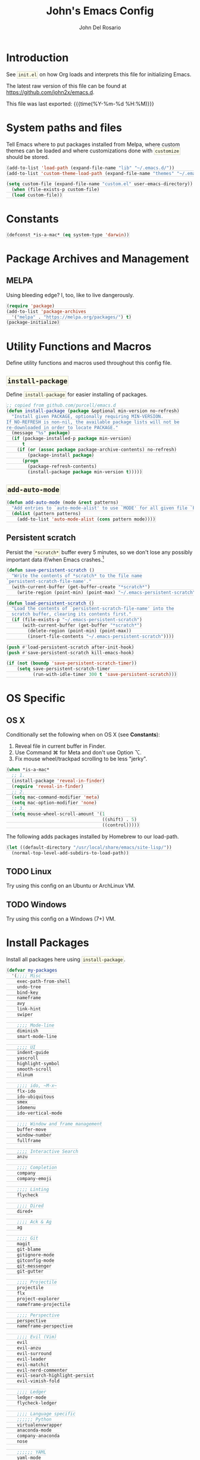 #+TITLE:   John's Emacs Config
#+AUTHOR:  John Del Rosario
#+EMAIL:   john2x@gmail.com
#+LANGUAGE: en
#+PROPERTY: header-args :tangle yes
#+EXPORT_SELECT_TAGS: export
#+EXPORT_EXCLUDE_TAGS: noexport
#+OPTIONS: H:3 num:nil toc:t \n:nil @:t ::t |:t ^:{} -:t f:t *:t
#+OPTIONS: skip:nil d:(HIDE) tags:not-in-toc
#+TODO: SOMEDAY(s) TODO(t) INPROGRESS(i) WAITING(w@/!) NEEDSREVIEW(n@/!) | DONE(d)
#+TODO: WAITING(w@/!) HOLD(h@/!) | CANCELLED(c@/!)
#+TAGS: export(e) noexport(n)
#+STARTUP: fold nodlcheck lognotestate content
#+HTML_HEAD_EXTRA: <style>.outline-3, .outline-4, .outline-5 { padding-left: 2em; };</style>
#+HTML_HEAD_EXTRA: <style>#table-of-contents { float: right; border: 1px solid; overflow: auto; font-size: 14px; position: fixed; right: 0; top: 0; background: white; z-index: 999; max-height: 80%; }</style>
#+HTML_HEAD_EXTRA: <style>#table-of-contents h2 { font-size: 14px; padding: 10px; }</style>
#+HTML_HEAD_EXTRA: <style>#table-of-contents:hover #text-table-of-contents { display: block; }</style>
#+HTML_HEAD_EXTRA: <style>#text-table-of-contents { display: none }</style>
#+HTML_HEAD_EXTRA: <style>#text-table-of-contents ul { padding-left: 20px }</style>
#+HTML_HEAD_EXTRA: <style>code { border: 1px solid lightgrey; background: #FFFFE9; padding: 2px}</style>
#+HTML_HEAD_EXTRA: <style>pre.src { background: #FFFFE9 }</style>

* Introduction

See ~init.el~ on how Org loads and interprets this file for initializing Emacs.

The latest raw version of this file can be found at https://github.com/john2x/emacs.d.

This file was last exported: {{{time(%Y-%m-%d %H:%M)}}}

* System paths and files
Tell Emacs where to put packages installed from Melpa, where custom themes
can be loaded and where customizations done with ~customize~ should be stored.

#+BEGIN_SRC emacs-lisp
(add-to-list 'load-path (expand-file-name "lib" "~/.emacs.d/"))
(add-to-list 'custom-theme-load-path (expand-file-name "themes" "~/.emacs.d/"))

(setq custom-file (expand-file-name "custom.el" user-emacs-directory))
  (when (file-exists-p custom-file)
  (load custom-file))
#+END_SRC

* Constants
#+BEGIN_SRC emacs-lisp
(defconst *is-a-mac* (eq system-type 'darwin))
#+END_SRC

* Package Archives and Management
** MELPA
Using bleeding edge? I, too, like to live dangerously.
#+BEGIN_SRC emacs-lisp
(require 'package)
(add-to-list 'package-archives
  '("melpa" . "https://melpa.org/packages/") t)
(package-initialize)
#+END_SRC

* Utility Functions and Macros

Define utility functions and macros used throughout this config file.

** ~install-package~
Define ~install-package~ for easier installing of
packages.

#+BEGIN_SRC emacs-lisp
;; copied from github.com/purcell/emacs.d
(defun install-package (package &optional min-version no-refresh)
  "Install given PACKAGE, optionally requiring MIN-VERSION.
If NO-REFRESH is non-nil, the available package lists will not be
re-downloaded in order to locate PACKAGE."
  (message "%s" package)
  (if (package-installed-p package min-version)
      t
    (if (or (assoc package package-archive-contents) no-refresh)
        (package-install package)
      (progn
        (package-refresh-contents)
        (install-package package min-version t)))))
#+END_SRC

** ~add-auto-mode~
#+BEGIN_SRC emacs-lisp
(defun add-auto-mode (mode &rest patterns)
  "Add entries to `auto-mode-alist' to use `MODE' for all given file `PATTERNS'."
  (dolist (pattern patterns)
    (add-to-list 'auto-mode-alist (cons pattern mode))))
#+END_SRC

** Persistent scratch

Persist the ~*scratch*~ buffer every 5 minutes, so we don't lose any possibly important data if/when Emacs crashes.[fn:1]
#+BEGIN_SRC emacs-lisp
(defun save-persistent-scratch ()
  "Write the contents of *scratch* to the file name
`persistent-scratch-file-name'."
  (with-current-buffer (get-buffer-create "*scratch*")
    (write-region (point-min) (point-max) "~/.emacs-persistent-scratch")))

(defun load-persistent-scratch ()
  "Load the contents of `persistent-scratch-file-name' into the
  scratch buffer, clearing its contents first."
  (if (file-exists-p "~/.emacs-persistent-scratch")
      (with-current-buffer (get-buffer "*scratch*")
        (delete-region (point-min) (point-max))
        (insert-file-contents "~/.emacs-persistent-scratch"))))

(push #'load-persistent-scratch after-init-hook)
(push #'save-persistent-scratch kill-emacs-hook)

(if (not (boundp 'save-persistent-scratch-timer))
    (setq save-persistent-scratch-timer
          (run-with-idle-timer 300 t 'save-persistent-scratch)))
#+END_SRC

* OS Specific

** OS X

Conditionally set the following when on OS X (see *Constants*):
   1. Reveal file in current buffer in Finder.
   2. Use Command ⌘ for Meta and don't use Option ⌥.
   3. Fix mouse wheel/trackpad scrolling to be less "jerky".

#+BEGIN_SRC emacs-lisp
(when *is-a-mac*
  ;; 1.
  (install-package 'reveal-in-finder)
  (require 'reveal-in-finder)
  ;; 2.
  (setq mac-command-modifier 'meta)
  (setq mac-option-modifier 'none)
  ;; 3.
  (setq mouse-wheel-scroll-amount '(1
                                    ((shift) . 5)
                                    ((control)))))
#+END_SRC

The following adds packages installed by Homebrew to our load-path.
#+BEGIN_SRC emacs-lisp
  (let ((default-directory "/usr/local/share/emacs/site-lisp/"))
    (normal-top-level-add-subdirs-to-load-path))
#+END_SRC

** TODO Linux

Try using this config on an Ubuntu or ArchLinux VM.

** TODO Windows

Try using this config on a Windows (7+) VM.

* Install Packages

Install all packages here using ~install-package~.

#+BEGIN_SRC emacs-lisp
  (defvar my-packages
    '(;;;; Misc
      exec-path-from-shell
      undo-tree
      bind-key
      nameframe
      avy
      link-hint
      swiper

      ;;;; Mode-line
      diminish
      smart-mode-line

      ;;;; UI
      indent-guide
      yascroll
      highlight-symbol
      smooth-scroll
      nlinum

      ;;;; ido, ~M-x~
      flx-ido
      ido-ubiquitous
      smex
      idomenu
      ido-vertical-mode

      ;;;; Window and frame management
      buffer-move
      window-number
      fullframe

      ;;;; Interactive Search
      anzu

      ;;;; Completion
      company
      company-emoji

      ;;;; Linting
      flycheck

      ;;;; Dired
      dired+

      ;;;; Ack & Ag
      ag

      ;;;; Git
      magit
      git-blame
      gitignore-mode
      gitconfig-mode
      git-messenger
      git-gutter

      ;;;; Projectile
      projectile
      flx
      project-explorer
      nameframe-projectile

      ;;;; Perspective
      perspective
      nameframe-perspective

      ;;;; Evil (Vim)
      evil
      evil-anzu
      evil-surround
      evil-leader
      evil-matchit
      evil-nerd-commenter
      evil-search-highlight-persist
      evil-vimish-fold

      ;;;; Ledger
      ledger-mode
      flycheck-ledger

      ;;;; Language specific
      ;;;;;; Python
      virtualenvwrapper
      anaconda-mode
      company-anaconda
      nose

      ;;;;;; YAML
      yaml-mode

      ;;;;;; HTML, CSS
      web-mode

      ;;;;;; Markdown
      markdown-mode

      ;;;;;; Javascript
      json-mode
      js2-mode

      ;;;;;; Lisp
      paredit
      rainbow-delimiters
      highlight-parentheses
      paren-face

      ;;;;;; Clojure
      cider

      ;;;;;; Misc
      haskell-mode
      ghc
      flycheck-haskell
      purescript-mode
      elm-mode
      mu4e-alert

      ;;;;;; Org
      htmlize
      org-journal)
    "My packages!")

  ;; loop over my-packages and install them
  (defun install-my-packages ()
    (interactive)
    (mapc 'install-package my-packages))

  (install-my-packages)
#+END_SRC

* Configure

Now that everything is installed and ready, we can begin
configuring packages, modes, key bindings, etc.

** Misc

For a majority of programming modes, we want to indent immediately after a
newline.

#+BEGIN_SRC emacs-lisp
(add-hook 'prog-mode-hook
          (lambda () (local-set-key (kbd "RET") 'newline-and-indent)))
#+END_SRC

For a majority of programming languages, an underscore is part of a word or symbol.

#+BEGIN_SRC emacs-lisp
(modify-syntax-entry  ?_ "w" (standard-syntax-table))
#+END_SRC

Set some generic variables.

#+BEGIN_SRC emacs-lisp
(setq-default
 tab-width 4
 make-backup-files nil
 indent-tabs-mode nil
 show-trailing-whitespace t
 visible-bell nil)
#+END_SRC

We don't want to have to type "yes" or "no" at prompts.

#+BEGIN_SRC emacs-lisp
(fset 'yes-or-no-p 'y-or-n-p)
#+END_SRC

Remember where we were when we last visited a file.

#+BEGIN_SRC emacs-lisp
(setq-default save-place t)
(setq save-place-file "~/.emacs.d/tmp/saved-places")
#+END_SRC

Automatically creating missing parent directories when visiting a new file.

#+BEGIN_SRC emacs-lisp
(defun my-create-non-existent-directory ()
      (let ((parent-directory (file-name-directory buffer-file-name)))
        (when (and (not (file-exists-p parent-directory))
                   (y-or-n-p (format "Directory `%s' does not exist! Create it?" parent-directory)))
          (make-directory parent-directory t))))
(add-to-list 'find-file-not-found-functions #'my-create-non-existent-directory)
#+END_SRC

When visiting buffers with the same name, uniqify them instead of the default of
appending a number.

#+BEGIN_SRC emacs-lisp
(setq uniquify-buffer-name-style 'forward
      uniquify-separator " • "
      uniquify-after-kill-buffer-p t
  ;; don't uniquify internal buffers (those that start with '*')
      uniquify-ignore-buffers-re "^\\*")
#+END_SRC

Bind undo/redo to sane bindings.
#+BEGIN_SRC emacs-lisp
(require 'undo-tree)
(global-set-key (kbd "M-z") 'undo)
(global-set-key (kbd "M-Z") 'undo-tree-redo)
#+END_SRC

** Shell
#+BEGIN_SRC emacs-lisp
;; make these environment variables available in Emacs
(with-eval-after-load 'exec-path-from-shell
  (dolist (var '("SSH_AUTH_SOCK"
                 "SSH_AGENT_PID"
                 "GPG_AGENT_INFO"
                 "LANG"
                 "LC_CTYPE"
                 "LEDGER_FILE"
                 "WORKON_HOME"))
    (add-to-list 'exec-path-from-shell-variables var)))
(when (memq window-system '(mac ns))
  (exec-path-from-shell-initialize))
#+END_SRC

** UI

Configure UI stuff like:
- hide toolbars
- hide GUI scrollbars, use in-buffer scrollbars instead with ~yascroll~
- show indentation guide (useful for Python and HTML)

#+BEGIN_SRC emacs-lisp
(require 'yascroll)
(require 'indent-guide)

;; don't show toolbar
(tool-bar-mode -1)

;; highlight matching parentheses
(show-paren-mode 1)

;; show line numbers (use nlinum-mode; linum-mode is slow)
(global-nlinum-mode)

;; we use yascroll for the scrollbar instead
(scroll-bar-mode -1)
(global-yascroll-bar-mode 1)
(setq yascroll:delay-to-hide nil)

;; show column number in mode-line
(column-number-mode)

(setq inhibit-splash-screen nil)

(setq-default indicate-empty-lines t)

;; enable indent-guide for the following modes only
(setq indent-guide-recursive nil)
;; (add-hook 'python-mode-hook 'indent-guide-mode)
(add-hook 'web-mode-hook 'indent-guide-mode)
#+END_SRC

Enable ~highlight-symbol~ in select modes. Also patch how symbols are (not)
highlighted when holding down movement keys.

#+BEGIN_SRC emacs-lisp
(dolist (hook '(prog-mode-hook html-mode-hook))
  (add-hook hook 'highlight-symbol-mode)
  (add-hook hook 'highlight-symbol-nav-mode)
  (add-hook hook 'vimish-fold-mode))
  ;(add-hook hook 'hs-minor-mode))

(with-eval-after-load 'highlight-symbol
  (diminish 'highlight-symbol-mode))

;; http://emacs.stackexchange.com/questions/931
(defun highlight-symbol-mode-post-command ()
  "After a command, change the temporary highlighting.
Remove the temporary symbol highlighting and, unless a timeout is specified,
create the new one."
  (if (eq this-command 'highlight-symbol-jump)
      (when highlight-symbol-on-navigation-p
        (highlight-symbol-temp-highlight))
    (highlight-symbol-update-timer highlight-symbol-idle-delay)))

(defun highlight-symbol-update-timer (value)
  (when highlight-symbol-timer
    (cancel-timer highlight-symbol-timer))
  (setq highlight-symbol-timer
        (run-with-timer value nil 'highlight-symbol-temp-highlight)))

(setq highlight-symbol-idle-delay .1)
#+END_SRC

*** Font
#+BEGIN_SRC emacs-lisp
  (defvar Input-font '(:family "Input" :size 10))
  (defvar PragmataPro-font '(:family "Essential PragmataPro" :size 12))
  (defvar Go-font '(:family "Go Mono" :size 12))
  (defvar Terminus-font '(:family "Terminus (TTF)" :size 12))
  (defvar DOS-font '(:family "Perfect DOS VGA 437" :size 13))

  (set-frame-font (apply 'font-spec PragmataPro-font) nil t)

  (when *is-a-mac*
    (set-fontset-font
       t 'symbol
       (font-spec :family "Apple Color Emoji") nil 'prepend))
#+END_SRC

Easily switch fonts.
#+BEGIN_SRC emacs-lisp
  (defun my-switch-font (font)
    (interactive "sSwitch font (1. PragmataPro 2. Go Mono 3. Terminus 4. DOS): ")
    (cond ((string= font "1") (set-frame-font (apply 'font-spec PragmataPro-font) nil t))
          ((string= font "2") (set-frame-font (apply 'font-spec Go-font) nil t))
          ((string= font "3") (set-frame-font (apply 'font-spec Terminus-font) nil t))
          ((string= font "4") (set-frame-font (apply 'font-spec DOS-font) nil t))
          (t (message "Invalid option. Please choose 1 or 2."))))
#+END_SRC

*** Theme

Theme of the month.

#+BEGIN_SRC emacs-lisp
(load-theme 'plan9 t)
#+END_SRC

*** Mode line
#+BEGIN_SRC emacs-lisp
(which-function-mode)
#+END_SRC

** Ag

Highlight search results in the ag buffer.
#+BEGIN_SRC emacs-lisp
(setq ag-highlight-search t)
#+END_SRC

** ido, ~M-x~
#+BEGIN_SRC emacs-lisp
(ido-mode t)
(ido-everywhere t)
(flx-ido-mode t)

(setq ido-enable-flex-matching t
      ido-use-filename-at-point nil
      ido-auto-merge-work-directories-length 0
;; Allow the same buffer to be open in different frames
      ido-default-buffer-method 'selected-window)
#+END_SRC

Render ido candidates vertically.
#+BEGIN_SRC emacs-lisp
(ido-vertical-mode t)
(setq ido-vertical-define-keys 'C-n-and-C-p-only
      ido-vertical-show-count t)
#+END_SRC

Ignore dired buffers when using ~ido-switch-buffer~, as we're only interested
in actual file buffers (and some internal buffers).

#+BEGIN_SRC emacs-lisp
(defun ido-ignore-dired-buffers (name)
  "Ignore dired buffers"
      (with-current-buffer name
        (derived-mode-p 'dired-mode)))
(add-to-list 'ido-ignore-buffers 'ido-ignore-dired-buffers)
#+END_SRC

Use ido in all interactions with ~M-x~ (i.e. provides ido-completion when doing ~M-x ledger-report~, etc.)
#+BEGIN_SRC emacs-lisp
(ido-ubiquitous-mode t)
#+END_SRC

Override ~M-x~ to use smex. Smex basically sorts commands by most-recently used.
#+BEGIN_SRC emacs-lisp
(global-set-key (kbd "M-x") 'smex)
(global-set-key (kbd "M-X") 'smex-major-mode-commands)
#+END_SRC

** Swiper, Ivy

#+BEGIN_SRC emacs-lisp
(setq ivy-use-virtual-buffers t)
(global-set-key "\C-s" 'swiper)
(global-set-key (kbd "C-c C-r") 'ivy-resume)
(global-set-key (kbd "<f6>") 'ivy-resume)
#+END_SRC

Emulate Evil's ~*~ command with Swiper.
#+BEGIN_SRC emacs-lisp
  (global-set-key (kbd "C-M-s")
                  (lambda ()
                    (interactive)
                    (swiper (word-at-point))))
#+END_SRC

** Window and frame management

Use ~M-g [h|j|k|l]~ to swap buffers between windows.
Also allow using numbers to switch window focus.

#+BEGIN_SRC emacs-lisp
(require 'buffer-move)
(require 'window-number)

(dolist (fn '(buf-move-up buf-move-down buf-move-left buf-move-right))
  (let ((file "buffer-move"))
    (autoload fn file "Swap buffers between windows" t)))
(global-set-key (kbd "M-g h")       'buf-move-left)
(global-set-key (kbd "M-g l")       'buf-move-right)
(global-set-key (kbd "M-g k")       'buf-move-up)
(global-set-key (kbd "M-g j")       'buf-move-down)

(window-number-meta-mode 1)
#+END_SRC

Cycle through a window's buffer history using ~C-M-,~ (backward) and ~C-M-.~ (forward).

#+BEGIN_SRC emacs-lisp
  (global-set-key (kbd "C-M-,") 'switch-to-prev-buffer)
  (global-set-key (kbd "C-M-.") 'switch-to-next-buffer)
#+END_SRC

** Interactive searching

#+BEGIN_SRC emacs-lisp
(global-anzu-mode t)

(diminish 'anzu-mode)

(global-set-key [remap query-replace-regexp] 'anzu-query-replace-regexp)
(global-set-key [remap query-replace] 'anzu-query-replace)

;; Activate occur easily inside isearch
(define-key isearch-mode-map (kbd "C-o") 'isearch-occur)
#+END_SRC

** Completion
*** company

Enable ~company-mode~ globally.

#+BEGIN_SRC emacs-lisp
(add-hook 'after-init-hook #'global-company-mode)
#+END_SRC

** Flycheck
#+BEGIN_SRC emacs-lisp
(setq flycheck-check-syntax-automatically '(save idle-change mode-enabled)
      flycheck-idle-change-delay 0.8)
(add-hook 'after-init-hook #'global-flycheck-mode)
#+END_SRC

** Language Specific
*** Python
**** Anaconda

Use Anaconda with ~company~ for code completion.

#+BEGIN_SRC emacs-lisp
(require 'company-anaconda)
(add-to-list 'company-backends 'company-anaconda)
(add-hook 'python-mode-hook 'anaconda-mode)
#+END_SRC

**** Virtual Environments

Tell ~virtualenvwrapper~ where ~$WORKON_HOME~ is.

#+BEGIN_SRC emacs-lisp
(venv-initialize-interactive-shells)
(if (getenv "WORKON_HOME")
  (setq venv-location (getenv "WORKON_HOME"))
  (message "WORKON_HOME env variable not set."))
#+END_SRC

When opening a Python file in a project with directory local variables
set for the project's virtualenv, activate that virtualenv.
#+BEGIN_SRC emacs-lisp
;; e.g. in .dir-locals.el
;; ((python-mode . ((project-venv-name . "myproject-env"))))

(add-hook 'python-mode-hook (lambda ()
                              (hack-local-variables)
                              (when (boundp 'project-venv-name)
                                (venv-workon project-venv-name))))
#+END_SRC

Show active virtualenv in mode line.
#+BEGIN_SRC emacs-lisp
(setq-default mode-line-format (cons '(:exec venv-current-name) mode-line-format))
#+END_SRC

*** YAML
#+BEGIN_SRC emacs-lisp
(add-auto-mode 'yaml-mode "\\.ya?ml\\'")
#+END_SRC

*** HTML/CSS (~web-mode~)

We use ~web-mode~ for working with templates and enable it for the following
filetypes.

#+BEGIN_SRC emacs-lisp
(add-to-list 'auto-mode-alist '("\\.jinja2?\\'" . web-mode))
(add-to-list 'auto-mode-alist '("\\.html?\\'" . web-mode))
(add-to-list 'auto-mode-alist '("\\.css?\\'" . web-mode))

(setq web-mode-markup-indent-offset 4
      web-mode-css-indent-offset 4
      web-mode-code-indent-offset 4
      web-mode-enable-auto-quoting nil
      web-mode-enable-block-face t
      web-mode-enable-current-element-highlight t)
#+END_SRC

Use the appropriate ~web-mode~ engine when visiting a particular filetype.
At the moment we default to the ~django~ engine for ~.html~ files.
If you are in a project that uses ~jinja2~ for templates, and the file extensions
are in ~.html~ (a safe bet), then you'll need to define a ~.dir-locals.el~ file
for that project, telling it to use the appropriate engine.
#+BEGIN_SRC emacs-lisp
(setq web-mode-engines-alist
      '(("jinja2"    . "\\.jinja2\\'")
        ("django"    . "\\.html\\'")))
#+END_SRC

*** Markdown
#+BEGIN_SRC emacs-lisp
(add-to-list 'auto-mode-alist '("\\.\\(md\\|markdown\\)\\'" . markdown-mode))
#+END_SRC

*** Javascript

We use ~js2-mode~ instead of the built-in ~js-mode~.

#+BEGIN_SRC emacs-lisp
(add-to-list 'auto-mode-alist '("\\.js\\'" . js2-mode))

(setq js2-use-font-lock-faces t
      js2-mode-must-byte-compile nil
      js2-basic-offset 2
      js2-indent-on-enter-key t
      js2-auto-indent-p t
      js2-bounce-indent-p nil)

(with-eval-after-load 'js2-mode
  (js2-imenu-extras-setup)
  (toggle-truncate-lines))
#+END_SRC

*** Lisp

Use ~pp-eval-expression~. The same as ~eval-expression~, but pretty-prints output.
#+BEGIN_SRC emacs-lisp
(global-set-key (kbd "M-:") 'pp-eval-expression)
#+END_SRC

Define a list of "lispy" modes, so we can activate/deactivate stuff for all of
them in a loop.
#+BEGIN_SRC emacs-lisp
(require 'derived)

;; elisp only
(defconst elispy-modes
  '(emacs-lisp-mode ielm-mode))
;; all lisps
(defconst lispy-modes
  (append elispy-modes
          '(lisp-mode inferior-lisp-mode lisp-interaction-mode
            clojure-mode))
  "All lispy major modes.")

(defun my-lisp-setup ()
  "Enable features useful in any Lisp mode."
  ;; (rainbow-delimiters-mode t)
  ;; (hl-sexp-mode)
  (enable-paredit-mode)
  (turn-on-eldoc-mode)
  (highlight-parentheses-mode))

(dolist (hook (mapcar #'derived-mode-hook-name lispy-modes))
  (add-hook hook 'my-lisp-setup))
#+END_SRC

Check parentheses on save.
#+BEGIN_SRC emacs-lisp
(defun maybe-check-parens ()
  "Run `check-parens' if this is a lispy mode."
  (when (memq major-mode lispy-modes)
    (check-parens)))

(add-hook 'after-save-hook 'maybe-check-parens)
#+END_SRC

Dim parentheses for Lisps.
#+BEGIN_SRC emacs-lisp
(global-paren-face-mode)
#+END_SRC

*** Clojure

Hide ~*nrepl-connection*~ and ~*nrepl-server*~ buffers.
#+BEGIN_SRC emacs-lisp
(setq nrepl-hide-special-buffers t)
#+END_SRC

Set some variables in CIDER REPL and some hooks.
#+BEGIN_SRC emacs-lisp
(setq cider-repl-use-clojure-font-lock t)
(add-hook 'cider-repl-mode-hook 'subword-mode)
(add-hook 'cider-repl-mode-hook 'paredit-mode)
(add-hook 'cider-repl-mode-hook
          (lambda () (setq show-trailing-whitespace nil)))
#+END_SRC

Use clojure-mode for Clojurescript.
#+BEGIN_SRC emacs-lisp
(add-auto-mode 'clojure-mode "\\.cljs\\'")
#+END_SRC

*** Elm
#+BEGIN_SRC emacs-lisp
(add-hook 'elm-mode-hook #'elm-oracle-setup-completion)
#+END_SRC
*** Haskell
#+BEGIN_SRC emacs-lisp
(add-hook 'haskell-mode-hook 'haskell-indentation-mode)
(eval-after-load 'flycheck
  '(add-hook 'flycheck-mode-hook #'flycheck-haskell-setup))
#+END_SRC

** Code Folding (HideShow)

Show the contents of the first 40 characters of the folded text and the number of lines folded.
#+BEGIN_SRC emacs-lisp
  (setq hs-set-up-overlay
        (defun my-hs-overlay (ov)
          (when (eq 'code (overlay-get ov 'hs))
            (overlay-put ov 'display
                         (propertize
                          (format " ... %s <%d> ... "
                                  (replace-regexp-in-string
                                   "\n" ""
                                   (replace-regexp-in-string
                                    "^[ \t]*" ""
                                    (replace-regexp-in-string
                                     "[ \t]*$" ""
                                     (buffer-substring (overlay-start ov)
                                                       (+ (overlay-start ov) 40)))))
                                  (count-lines (overlay-start ov)
                                               (overlay-end ov)))
                          'face 'diff-removed)))))
#+END_SRC

** Dired

Don't hide details in dired.
#+BEGIN_SRC emacs-lisp
(setq diredp-hide-details-initially-flag nil)
#+END_SRC

Define some keybindings for ~dired~ for quick navigation.
#+BEGIN_SRC emacs-lisp
(defun bind-dired-utils-keys ()
  (bind-keys :map dired-mode-map
           ("." . dired-up-directory)
           ("M-o" . dired-subtree-insert)
           ("M-c" . dired-subtree-remove)
           ("M-u" . dired-subtree-up)
           ("M-d" . dired-subtree-down)
           ("M-p" . dired-subtree-previous-sibling)
           ("M-n" . dired-subtree-next-sibling)
           ("M->" . dired-subtree-end)
           ("M-<" . dired-subtree-beginning)
           ("C-c d" . dired-filter-by-directory)
           ("C-c f" . dired-filter-by-file)))
#+END_SRC

Setup ~dired+~.
#+BEGIN_SRC emacs-lisp
(with-eval-after-load 'dired
  (require 'dired+)
  (require 'dired-subtree)
  (require 'dired-filter)
  (when (fboundp 'global-dired-hide-details-mode)
    (global-dired-hide-details-mode -1))
  (setq dired-recursive-deletes 'top)
  (bind-dired-utils-keys)
  (define-key dired-mode-map [mouse-2] 'dired-find-file))
#+END_SRC

Open ~dired~ for the current directory when pressing ~C-x C-d~.
#+BEGIN_SRC emacs-lisp
(global-set-key (kbd "C-x C-d") '(lambda () (interactive) (dired ".")))
#+END_SRC

Omit uninteresting files in ~dired~.
#+BEGIN_SRC emacs-lisp
(add-hook 'dired-mode-hook (lambda () (dired-omit-mode)))
#+END_SRC

** Org

Tell Org where our orgfiles are.
#+BEGIN_SRC emacs-lisp
(setq org-directory "~/orgfiles")
#+END_SRC

Set custom TODO keywords.
#+BEGIN_SRC emacs-lisp
(setq org-todo-keywords
      '((sequence "TODO" "DOING" "WAITING" "LATER" "|" "DONE" "DELEGATED" "CANCELED")))
#+END_SRC

Default notes file for ~org-capture~.
#+BEGIN_SRC emacs-lisp
(setq org-default-notes-file (concat org-directory "/notes.org"))
#+END_SRC

Set custom ~org-capture~ templates.
#+BEGIN_SRC emacs-lisp
(setq org-capture-templates
      '(("t" "Todo" entry (file+headline (concat org-directory "/todo.org") "Other")
         "* TODO %?\n  %i\n  %a")
        ("n" "Note" entry (file+datetree (concat org-directory "/notes.org"))
         "* %?\nEntered on %U\n  %i\n  %a")))

(global-set-key (kbd "C-c o c") 'org-capture)
#+END_SRC

Add custom ~org-agenda~ command. We'd like to see at a glance:
- Our agenda for the week
- What we are currently working on
- List of remaining TODO items
#+BEGIN_SRC emacs-lisp
(setq org-agenda-custom-commands
      '(("z" "Agenda and Tasks"
         ((agenda "")
          (todo "DOING")
          (todo "TODO")))))
#+END_SRC

Enable font-locking for org source blocks.
#+BEGIN_SRC emacs-lisp
(setq org-src-fontify-natively t)
#+END_SRC

Don't evaluate source blocks when exporting.
#+BEGIN_SRC emacs-lisp
(setq org-export-babel-evaluate nil)
#+END_SRC

Allow quotes to be verbatim[fn:3][fn:4].
#+BEGIN_SRC emacs-lisp
  (add-hook 'org-mode-hook
            (lambda ()
              (setcar (nthcdr 2 org-emphasis-regexp-components) " \t\n,'")
              (org-set-emph-re 'org-emphasis-regexp-components org-emphasis-regexp-components)
              (org-element--set-regexps)
              (custom-set-variables `(org-emphasis-alist ',org-emphasis-alist))))
#+END_SRC

*** Publishing

Configure publishing of our orgfiles.
#+BEGIN_SRC emacs-lisp
  (defun my-website-sitemap-function (project &optional sitemap-filename)
    "Custom sitemap generator that inserts additional options."
    (let ((buffer (org-publish-org-sitemap project sitemap-filename)))
      (with-current-buffer buffer
        (insert "\n#+OPTIONS: html-preamble:nil")
        (insert "\n#+SUBTITLE: a.k.a. john2x")
        (insert (format "\n#+DATE:%s" (format-time-string "%Y-%m-%d")))
        (save-buffer))))

  (defun my-website-html-postamble (options)
    (concat "<hr>"
            (if (and (plist-get options ':keywords) (not (string= (plist-get options ':keywords) "")))
                (format "<p>Keywords: %s</p>" (plist-get options ':keywords))
                "")
            (format "<p class=\"date\">Modified: %s</p>" (format-time-string "%Y-%m-%d %H:%M:%S"))
            (format "<p>Copyright (c) %s %s</p>"
                    (car (split-string (car (plist-get options ':date)) "-")) ;; TODO: get from document options
                    (car (plist-get options ':author)))
            (format "<p>%s</p>" (plist-get options ':creator))))

  (setq org-publish-project-alist
        `(("orgfiles"
           :base-directory "~/Dropbox/orgfiles"
           :publishing-directory "~/Dropbox/orgfiles/published"
           :publishing-function org-html-publish-to-html
           :section-numbers nil
           :table-of-contents nil
           :recursive t
           :auto-sitemap t
           :sitemap-filename "sitemap.org"
           :sitemap-title "orgfiles")
          ("website-main"
           :base-directory "~/Projects/misc/john2x.github.com/"
           :publishing-directory "~/Dropbox/Apps/updog/john2x/"
           :recursive t
           :exclude "level-.*\\|.*\.draft\.org"
           :publishing-function org-html-publish-to-html
           :auto-sitemap t
           :sitemap-filename "index.org"
           :sitemap-title "John Louis Del Rosario"
           :sitemap-sort-files "chronologically"
           :sitemap-function my-website-sitemap-function
           :html-link-up "/"
           :html-link-home "/"
           :html-preamble "<p class=\"date\">Published: %d</p>"
           :html-postamble my-website-html-postamble)
          ("website" :components ("website-main"))))
#+END_SRC

*** Journal

Experiment with ~org-journal~ for a personal diary of sorts.
#+BEGIN_SRC emacs-lisp
(setq org-journal-dir (concat org-directory "/journal/"))
#+END_SRC

** Git

Show git status indicators in the fringe.

#+BEGIN_SRC emacs-lisp
(global-git-gutter-mode 1)
(git-gutter:linum-setup)
(setq git-gutter:modified-sign "* "
      git-gutter:added-sign "+ "
      git-gutter:deleted-sign "- "
      git-gutter:lighter " GG")

(global-set-key (kbd "M-g M-p") 'git-gutter:previous-hunk)
(global-set-key (kbd "M-g M-n") 'git-gutter:next-hunk)
#+END_SRC


Package for yanking/killing links to Git repository files.
#+BEGIN_SRC emacs-lisp
(require 'browse-at-remote)
#+END_SRC

*** Magit

#+BEGIN_SRC emacs-lisp
  ;; skip warning introduced by 1.4.0
  (setq magit-last-seen-setup-instructions "1.4.0")

  (setq-default
   magit-save-some-buffers nil
   magit-process-popup-time 10
   magit-diff-refine-hunk t
   magit-restore-window-configuration t
   magit-completing-read-function 'magit-ido-completing-read
   magit-revert-buffers nil)

  (global-set-key (kbd "C-c m m") 'magit-status)
#+END_SRC

Make the Magit buffer take the entire frame.
#+BEGIN_SRC emacs-lisp
(with-eval-after-load 'magit
  (fullframe magit-status magit-mode-quit-window))
#+END_SRC


** Projectile
#+BEGIN_SRC emacs-lisp
(projectile-global-mode)
(persp-mode)

(setq projectile-switch-project-action 'projectile-dired
      projectile-completion-system 'ido
      projectile-enable-caching t)

(global-set-key (kbd "C-x p") 'projectile-find-file)

(nameframe-projectile-mode t)
(nameframe-perspective-mode t)
(global-set-key (kbd "M-P") 'nameframe-switch-frame)
#+END_SRC

Not actually projectile, but still project management related.
#+BEGIN_SRC emacs-lisp
(global-set-key (kbd "<f3>") 'project-explorer-toggle)
#+END_SRC

** ERC

Set some default values. We don't want to auto-reconnect too much since it could flood the channel and get us temporarily banned.
#+BEGIN_SRC emacs-lisp
(setq erc-nick "john2x"
      erc-server-auto-reconnect t
      erc-server-reconnect-timeout 15)
#+END_SRC

Change ~header-line~ face when disconnected.
#+BEGIN_SRC emacs-lisp
(defface erc-header-line-disconnected
  '((t (:inherit magit-diff-removed)))
  "Face to use when ERC has been disconnected.")

(defun erc-update-header-line-show-disconnected ()
  "Use a different face in the header-line when disconnected."
  (erc-with-server-buffer
    (cond ((erc-server-process-alive) 'erc-header-line)
          (t 'erc-header-line-disconnected))))

(setq erc-header-line-face-method 'erc-update-header-line-show-disconnected)
#+END_SRC

Interactive function to create a frame dedicated to ERC and automatically connect to preset servers.
(We don't join channels automatically as it could take too long.)

#+BEGIN_SRC emacs-lisp
(defun my-erc-frame ()
  "Switch or create to a frame called 'ERC' and connect to IRC"
  (interactive)
  (nameframe-with-frame "ERC"
    (persp-switch "freenode.net")
    (erc :server "irc.freenode.net" :port "6667" :nick "john2x")))
#+END_SRC

When reconnect attempts fail, have a convenient shortcut to reconnect manually.
#+BEGIN_SRC emacs-lisp
  (with-eval-after-load 'erc
    (define-key erc-mode-map (kbd "C-c C-r") (lambda () (interactive) (erc-server-reconnect))))
#+END_SRC

When using a VPN, freenode.net (and probably other servers as well) requires us to authenticate with SASL.
Unfortunately, SASL support isn't implemented yet in the default ERC package bundled with Emacs.

There's an ~erc-sasl~ library[fn:2] but it requires patching the ~erc-login~ function so it sends the appropriate
CAP request for SASL. Until ~erc-sasl~ gets merged into the main ERC package, we'll have to patch it here.
#+BEGIN_SRC emacs-lisp
(require 'erc-sasl)
(add-to-list 'erc-sasl-server-regexp-list "irc\\.freenode\\.net")

(defun erc-login ()
  "Perform user authentication at the IRC server. (PATCHED)"
  (erc-log (format "login: nick: %s, user: %s %s %s :%s"
		   (erc-current-nick)
		   (user-login-name)
		   (or erc-system-name (system-name))
		   erc-session-server
		   erc-session-user-full-name))
  (if erc-session-password
      (erc-server-send (format "PASS %s" erc-session-password))
    (message "Logging in without password"))
  (when (and (featurep 'erc-sasl) (erc-sasl-use-sasl-p))
    (erc-server-send "CAP REQ :sasl"))
  (erc-server-send (format "NICK %s" (erc-current-nick)))
  (erc-server-send
   (format "USER %s %s %s :%s"
	   ;; hacked - S.B.
	   (if erc-anonymous-login erc-email-userid (user-login-name))
	   "0" "*"
	   erc-session-user-full-name))
  (erc-update-mode-line))
#+END_SRC

~.ircauthinfo~ is where we store our NickServ passwords, so we don't have to type it in all the time
(and it breaks ~erc-login~ prompt when SASL is required).
#+BEGIN_SRC emacs-lisp
(add-to-list 'auth-sources "~/.emacs.d/.ircauthinfo")
#+END_SRC

Set the prompt to use the channel name.
#+BEGIN_SRC emacs-lisp
(setq erc-prompt  (lambda () (concat (buffer-name) "> ")))
#+END_SRC


Add a ~/FLUSH~ command to flush the ERC buffer of contents.

#+BEGIN_SRC emacs-lisp
  (defun erc-cmd-FLUSH (&rest ignore)
    "Erase the current buffer."
    (let ((inhibit-read-only t))
      (buffer-disable-undo)
      (erase-buffer)
      (buffer-enable-undo)
      (message "Flushed contents of channel")
      t))
#+END_SRC

*** Modules

Highlight nicknames so they're easier to spot.
#+BEGIN_SRC emacs-lisp
(require 'erc-highlight-nicknames)
(add-to-list 'erc-modules 'highlight-nicknames)
#+END_SRC

Use the ~services~ module to automatically attempt to identify with NickServ when connection to a server.
#+BEGIN_SRC emacs-lisp
(add-to-list 'erc-modules 'services)
#+END_SRC

Save logs when leaving a channel.
#+BEGIN_SRC emacs-lisp
(add-to-list 'erc-modules 'log)
(setq erc-save-buffer-on-part t)
(setq erc-log-channels-directory "~/.erc/logs/")
#+END_SRC

Render smiley icons, because why not ~:-)~?
#+BEGIN_SRC emacs-lisp
(add-to-list 'erc-modules 'smiley)
#+END_SRC

#+BEGIN_SRC emacs-lisp
(erc-update-modules)
#+END_SRC

** Mail

~mu4e~ is a mail client for Emacs. It works in conjunction with ~offlineimap~
to provide a nice interface to read and send mail. Note that ~mu4e~ is installed
via OS package manager (i.e. Homebrew).

Set some default variables.

#+BEGIN_SRC emacs-lisp
  (require 'mu4e)
  (require 'smtpmail)
  (require 'starttls)

  (setq mu4e-update-interval 900)

  (setq user-mail-address "john2x@gmail.com"
        user-full-name  "John Del Rosario"
        mu4e-compose-signature "john2x.com\nSent from GNU Emacs")

  (setq mu4e-maildir "~/mail"
        mu4e-sent-folder "/personal/[Gmail]/Sent Mail"
        mu4e-drafts-folder "/personal/drafts"
        mu4e-trash-folder "/personal/[Gmail]/Trash"
        mu4e-refile-folder "/personal/archive")

  (setq mu4e-headers-skip-duplicates t)

  ;; don't save message to Sent Messages, Gmail/IMAP takes care of this
  (setq mu4e-sent-messages-behavior 'delete)

  ;; set mu4e as the default mail program
  (setq mail-user-agent 'mu4e-user-agent)

  ;; kill compose buffer instead of just hiding it
  (setq message-kill-buffer-on-exit t)

  (setq mu4e-view-show-addresses t)
  (setq mu4e-attachment-dir "~/Downloads/Attachments/")

  ;; disable trailing whitespace when in mu4e
  (add-hook 'mu4e-headers-mode-hook (lambda () (setq-local show-trailing-whitespace nil)))
  (add-hook 'mu4e-view-mode-hook (lambda () (setq-local show-trailing-whitespace nil)))

  (setq message-send-mail-function 'smtpmail-send-it
        smtpmail-stream-type 'starttls
        smtpmail-default-smtp-server "smtp.gmail.com"
        smtpmail-smtp-server "smtp.gmail.com"
        smtpmail-smtp-user "john2x@gmail.com"
        smtpmail-smtp-service 587
        starttls-extra-arguments '("--x509cafile" "/usr/local/etc/openssl/cert.pem"))
#+END_SRC

Define multiple email accounts so we can switch between them.

#+BEGIN_SRC emacs-lisp
  (setq mu4e-user-mail-address-list '("john2x@gmail.com"
                                      "john@collabspot.com"
                                      "john@prospecthive.com"))

  (defvar my-mu4e-account-alist
    '(("personal"
       (mu4e-sent-folder "/personal/[Gmail]/Sent Mail")
       (mu4e-drafts-folder "/personal/drafts")
       (mu4e-compose-signature "john2x.com\nSent from GNU Emacs")
       (user-mail-address "john2x@gmail.com")
       (smtpmail-smtp-user "john2x@gmail.com")
       (smtpmail-default-smtp-server "smtp.gmail.com")
       (smtpmail-smtp-server "smtp.gmail.com")
       (smtpmail-stream-type starttls)
       (smtpmail-smtp-service 587))
      ("collabspot"
       (mu4e-sent-folder "/collabspot/[Gmail]/Sent Mail")
       (mu4e-drafts-folder "/collabspot/drafts")
       (mu4e-compose-signature "collabspot.com\nSent from GNU Emacs")
       (user-mail-address "john@collabspot.com")
       (smtpmail-smtp-user "john@collabspot.com")
       (smtpmail-default-smtp-server "smtp.gmail.com")
       (smtpmail-smtp-server "smtp.gmail.com")
       (smtpmail-stream-type starttls)
       (smtpmail-smtp-service 587))
      ("prospecthive"
       (mu4e-sent-folder "/prospecthive/[Gmail]/Sent Mail")
       (mu4e-drafts-folder "/prospecthive/drafts")
       (mu4e-compose-signature "prospecthive.com\nSent from GNU Emacs")
       (user-mail-address "john@prospecthive.com")
       (smtpmail-smtp-user "john@prospecthive.com")
       (smtpmail-default-smtp-server "smtp.gmail.com")
       (smtpmail-smtp-server "smtp.gmail.com")
       (smtpmail-stream-type starttls)
       (smtpmail-smtp-service 587))))
#+END_SRC

Function to select an account when composing an email.

#+BEGIN_SRC emacs-lisp
  (defun my-mu4e-set-account ()
    "Set the account for composing a message."
    (let* ((account
            (if mu4e-compose-parent-message
                (let ((maildir (mu4e-message-field mu4e-compose-parent-message :maildir)))
                  (string-match "/\\(.*?\\)/" maildir)
                  (match-string 1 maildir))
              (completing-read (format "Compose with account: (%s) "
                                       (mapconcat #'(lambda (var) (car var))
                                                  my-mu4e-account-alist "/"))
                               (mapcar #'(lambda (var) (car var)) my-mu4e-account-alist)
                               nil t nil nil (caar my-mu4e-account-alist))))
           (account-vars (cdr (assoc account my-mu4e-account-alist))))
      (if account-vars
          (mapc #'(lambda (var)
                    (set (car var) (cadr var)))
                account-vars)
        (error "No email account found"))))

  (add-hook 'mu4e-compose-pre-hook 'my-mu4e-set-account)

  (add-hook 'message-send-hook
    (lambda ()
      (unless (yes-or-no-p "Are you sure you want to send this?")
        (signal 'quit nil))))
#+END_SRC

Define some shortcuts to common folders.

#+BEGIN_SRC emacs-lisp
(setq mu4e-maildir-shortcuts
    '(("/personal/INBOX"               . ?j)
      ("/collabspot/INBOX"             . ?c)
      ("/prospecthive/INBOX"           . ?p)))
#+END_SRC

Define bookmarks.

#+BEGIN_SRC emacs-lisp
  (add-to-list 'mu4e-bookmarks
    '((concat "maildir:/personal/[Gmail]/\"Sent Mail\" AND date:3d..now"
              " OR maildir:/prospecthive/[Gmail]/\"Sent Mail\" AND date:3d..now"
              " OR maildir:/collabspot/[Gmail]/\"Sent Mail\" AND date:3d..now") "Recent sent mail" ?s))

  (add-to-list 'mu4e-bookmarks
    '((concat "maildir:/personal/[Gmail]/\"All Mail\" AND date:3d..now"
              " OR maildir:/prospecthive/[Gmail]/\"All Mail\" AND date:3d..now"
              " OR maildir:/collabspot/[Gmail]/\"All Mail\" AND date:3d..now") "Recent all mail" ?a))

  (add-to-list 'mu4e-bookmarks
    '((concat "maildir:/personal/INBOX AND date:3d..now"
              " OR maildir:/prospecthive/INBOX AND date:3d..now"
              " OR maildir:/collabspot/INBOX AND date:3d..now") "Recent inbox" ?3))

  (add-to-list 'mu4e-bookmarks
    '((concat "maildir:/personal/INBOX AND date:7d..now"
              " OR maildir:/prospecthive/INBOX AND date:7d..now"
              " OR maildir:/collabspot/INBOX AND date:7d..now") "This week's inbox" ?7))

  (add-to-list 'mu4e-bookmarks
    '("flag:flagged" "Flagged" ?f))

  (add-to-list 'mu4e-bookmarks
    '((concat "maildir:/personal/INBOX AND date:today..now"
              " OR maildir:/prospecthive/INBOX AND date:today..now"
              " OR maildir:/collabspot/INBOX AND date:today..now") "Today's inbox" ?i))
#+END_SRC

Define custom headers.

#+BEGIN_SRC emacs-lisp
  (add-to-list 'mu4e-header-info-custom
    '(:important . (:name "Important"
                    :shortname "Impt"
                    :help "Tagged as important by Gmail"
                    :function
                    (lambda (msg)
                      (if (member "\\Important" (mu4e-message-field msg :tags))
                          "*"
                        " ")))))

  (add-to-list
   'mu4e-header-info-custom
   '(:account . (:name "Account"
                 :shortname "Acct"
                 :help "Account name"
                 :function
                 (lambda (msg)
                   (let ((maildir (mu4e-message-field msg :maildir)))
                     (cl-flet ((starts-with (s begins)
                                            (cond ((>= (length s) (length begins))
                                               (string-equal (substring s 0 (length begins))
                                                             begins))
                                                  (t nil))))
                       (cond ((starts-with maildir "/collabspot") "collabspot")
                             ((starts-with maildir "/prospecthive") "prospecthive")
                             (t "personal"))))))))

  (setq mu4e-headers-fields '((:human-date . 12)
                              (:account . 10)
                              (:flags . 6)
                              (:important . 4)
                              (:mailing-list . 10)
                              (:from-or-to . 22)
                              (:subject)))

#+END_SRC

Improve rendering of HTML only emails.

#+BEGIN_SRC emacs-lisp
  (require 'mu4e-contrib)
  (setq mu4e-html2text-command 'mu4e-shr2text)
#+END_SRC

Some emails are unreadable, even with the ~html2text~ command. We resort to viewing the email
in the browser instead.
#+BEGIN_SRC emacs-lisp
  (add-to-list 'mu4e-view-actions
    '("ViewInBrowser" . mu4e-action-view-in-browser) t)
#+END_SRC

Enable org-mode support when writing emails, so we can send pretty HTML emails.

#+BEGIN_SRC emacs-lisp
  (require 'org-mu4e)
  (setq org-mu4e-convert-to-html t)

  ;; when composing an email, switch on the special mu4e/orgmode mode
  (define-key mu4e-compose-mode-map (kbd "C-c o") 'org~mu4e-mime-switch-headers-or-body)
#+END_SRC

Use dired to select and attach files. To attach a file to a message, press ~C-x C-d~ when
composing a message (this opens dired) then navigate to the file you want to attach. Then
press ~C-c RET C-a y~ to attach the highlighted file. You can also mark multiple files
to attach them.

#+BEGIN_SRC emacs-lisp
(require 'gnus-dired)
;; make the `gnus-dired-mail-buffers' function also work on
;; message-mode derived modes, such as mu4e-compose-mode
(defun gnus-dired-mail-buffers ()
  "Return a list of active message buffers."
  (let (buffers)
    (save-current-buffer
      (dolist (buffer (buffer-list t))
        (set-buffer buffer)
        (when (and (derived-mode-p 'message-mode)
                (null message-sent-message-via))
          (push (buffer-name buffer) buffers))))
    (nreverse buffers)))

(setq gnus-dired-mail-mode 'mu4e-user-agent)
(add-hook 'dired-mode-hook 'turn-on-gnus-dired-mode)
#+END_SRC

Interactive function to switch to a frame dedicated for mu4e.

#+BEGIN_SRC emacs-lisp
(defun my-mu4e-frame ()
  "Switch or create to a frame called 'mu4e' and connect to IRC"
  (interactive)
  (nameframe-with-frame "mu4e"
    (persp-switch "mu4e")
    (mu4e)))
#+END_SRC

Show unread emails in mode-line (via ~mu4e-alert~ package).

#+BEGIN_SRC emacs-lisp
  (require 'mu4e-alert)
  (setq mu4e-alert-interesting-mail-query
        (concat "(maildir:/personal/INBOX AND date:today..now"
                " OR maildir:/prospecthive/INBOX AND date:today..now"
                " OR maildir:/collabspot/INBOX AND date:today..now)"
                " AND flag:unread"))
  (add-hook 'after-init-hook #'mu4e-alert-enable-mode-line-display)
#+END_SRC

** Ledger
#+BEGIN_SRC emacs-lisp
  (defconst *ledger-journal-path* "~/Dropbox/ledger/john.ledger")
  (defconst *ledger-docs-dir* "~/Dropbox/ledger/")

  (add-to-list 'auto-mode-alist '("\\.ledger$" . ledger-mode))

  (add-hook 'ledger-mode-hook 'goto-address-prog-mode)

  ;; don't override the highlighting of each posted item
  ;; in a xact if it is cleared/pending
  (setq ledger-fontify-xact-state-overrides nil)

  (defun my-ledger-frame ()
    "Easy way to open my ledger journal"
    (interactive)
    (nameframe-with-frame "ledger"
      (persp-switch "ledger")
      (find-file *ledger-journal-path*)
      (split-window-right)
      (find-file-other-window (concat *ledger-docs-dir* "Accounts.ledger"))
      (split-window-below)
      (window-number-select 1)
      (ledger-report "bal" nil)
      (toggle-frame-maximized)))

  (with-eval-after-load 'flycheck
    (require 'flycheck-ledger))

#+END_SRC

** Evil

Evil is [[https://bitbucket.org/lyro/evil/issues/544/disparity-between-local-and-global-mode][meant to be enabled globally]].

#+BEGIN_SRC emacs-lisp
(evil-mode 1)
#+END_SRC

But we only want Normal state for particular modes, and use Emacs state everywhere else.

So first, we set Emacs state as Evil's default state.
#+BEGIN_SRC emacs-lisp
(setq-default evil-default-state 'emacs)
#+END_SRC

We then clear Evil's whitelists of modes that should start in a particular state,
so they all start in Emacs state.

#+BEGIN_SRC emacs-lisp
(setq-default evil-insert-state-modes '())
#+END_SRC

Then we specify which modes we want Normal state for.
#+BEGIN_SRC emacs-lisp
  (setq-default evil-normal-state-modes
    '(clojure-mode
      python-mode
      ruby-mode
      erlang-mode
      emacs-lisp-mode
      web-mode
      css-mode
      js2-mode
      js-mode
      json-mode
      html-mode
      ledger-mode
      yaml-mode
      elixir-mode
      org-mode
      sh-mode
      haskell-mode
      elm-mode
      purescript-mode
      markdown-mode))
#+END_SRC

Set the ~evil-leader~.
#+BEGIN_SRC emacs-lisp
(require 'evil-leader)
(evil-leader/set-leader ",")
(global-evil-leader-mode)
(evil-leader/set-key "a g" 'ag)
#+END_SRC

Enable Evil plugins.
#+BEGIN_SRC emacs-lisp
(global-evil-surround-mode 1)
(global-evil-matchit-mode 1)
(global-evil-search-highlight-persist t)
(evilnc-default-hotkeys)
(with-eval-after-load 'evil
  (require 'evil-anzu)
  (require 'evil-vimish-fold))
(evil-vimish-fold-mode 1)
#+END_SRC

Use ~SPACE~ for scrolling.
#+BEGIN_SRC emacs-lisp
(define-key evil-normal-state-map (kbd "SPC") 'evil-scroll-down)
(define-key evil-normal-state-map (kbd "S-SPC") 'evil-scroll-up)
#+END_SRC

Bind some keys on the leader.
#+BEGIN_SRC emacs-lisp
(evil-leader/set-key "n" 'evil-search-highlight-persist-remove-all)
(evil-leader/set-key "w" 'evil-write)

(defun my-evil-reload-buffer ()
  (interactive)
  (evil-edit nil t))
(evil-leader/set-key "e" 'my-evil-reload-buffer)
#+END_SRC

By default, ~C-u~ is bound to Emacs' ~universal-argument~ function, a rather important function used by various commands.
But in Vim, ~C-u~ is supposed to scroll up half a page, and that has been burned into muscle memory by now.
As a compromise, we bind ~universal-argument~ to ~M-u~ (which previously performs ~upcase-word~, something we rarely, if ever, use),
and use Vim's version of ~C-u~ to scroll up half a page.

#+BEGIN_SRC emacs-lisp
(global-set-key (kbd "M-u") 'universal-argument)
(define-key universal-argument-map (kbd "M-u") 'universal-argument-more)
(with-eval-after-load 'evil-maps
  (define-key evil-motion-state-map (kbd "C-u") 'evil-scroll-up))
#+END_SRC

Fix visual select bug on macOS.
#+BEGIN_SRC emacs-lisp
(fset 'evil-visual-update-x-selection 'ignore)
#+END_SRC

* Footnotes

[fn:1] Copied from http://doc.rix.si/org/fsem.html
[fn:2] https://github.com/joseph-gay/erc-sasl
[fn:3] http://comments.gmane.org/gmane.emacs.orgmode/82571
[fn:4] Both answers here http://stackoverflow.com/questions/24169333/how-can-i-emphasize-or-verbatim-quote-a-comma-in-org-mode
